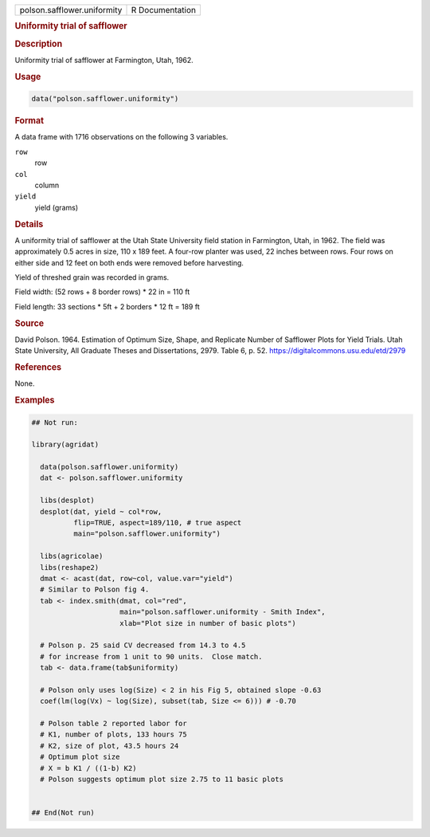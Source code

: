 .. container::

   .. container::

      =========================== ===============
      polson.safflower.uniformity R Documentation
      =========================== ===============

      .. rubric:: Uniformity trial of safflower
         :name: uniformity-trial-of-safflower

      .. rubric:: Description
         :name: description

      Uniformity trial of safflower at Farmington, Utah, 1962.

      .. rubric:: Usage
         :name: usage

      .. code:: R

         data("polson.safflower.uniformity")

      .. rubric:: Format
         :name: format

      A data frame with 1716 observations on the following 3 variables.

      ``row``
         row

      ``col``
         column

      ``yield``
         yield (grams)

      .. rubric:: Details
         :name: details

      A uniformity trial of safflower at the Utah State University field
      station in Farmington, Utah, in 1962. The field was approximately
      0.5 acres in size, 110 x 189 feet. A four-row planter was used, 22
      inches between rows. Four rows on either side and 12 feet on both
      ends were removed before harvesting.

      Yield of threshed grain was recorded in grams.

      Field width: (52 rows + 8 border rows) \* 22 in = 110 ft

      Field length: 33 sections \* 5ft + 2 borders \* 12 ft = 189 ft

      .. rubric:: Source
         :name: source

      David Polson. 1964. Estimation of Optimum Size, Shape, and
      Replicate Number of Safflower Plots for Yield Trials. Utah State
      University, All Graduate Theses and Dissertations, 2979. Table 6,
      p. 52. https://digitalcommons.usu.edu/etd/2979

      .. rubric:: References
         :name: references

      None.

      .. rubric:: Examples
         :name: examples

      .. code:: R

         ## Not run: 

         library(agridat)

           data(polson.safflower.uniformity)
           dat <- polson.safflower.uniformity
           
           libs(desplot)
           desplot(dat, yield ~ col*row,
                   flip=TRUE, aspect=189/110, # true aspect
                   main="polson.safflower.uniformity")

           libs(agricolae)
           libs(reshape2)
           dmat <- acast(dat, row~col, value.var="yield")
           # Similar to Polson fig 4.
           tab <- index.smith(dmat, col="red",
                              main="polson.safflower.uniformity - Smith Index",
                              xlab="Plot size in number of basic plots")
           
           # Polson p. 25 said CV decreased from 14.3 to 4.5
           # for increase from 1 unit to 90 units.  Close match.
           tab <- data.frame(tab$uniformity)

           # Polson only uses log(Size) < 2 in his Fig 5, obtained slope -0.63
           coef(lm(log(Vx) ~ log(Size), subset(tab, Size <= 6))) # -0.70

           # Polson table 2 reported labor for
           # K1, number of plots, 133 hours 75
           # K2, size of plot, 43.5 hours 24
           # Optimum plot size
           # X = b K1 / ((1-b) K2)
           # Polson suggests optimum plot size 2.75 to 11 basic plots
           

         ## End(Not run)
